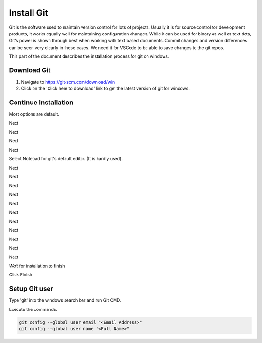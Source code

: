 Install Git
===========

Git is the software used to maintain version control for lots of projects.    Usually it is for source control for development products, it works equally well for maintaining configuration changes.   While it can be used for binary as well as text data, Git's power is shown through best when working with text based documents.   Commit changes and version differences can be seen very clearly in these cases.   We need it for VSCode to be able to save changes to the git repos.

This part of the document describes the installation process for git on windows.

Download Git
------------

.. image:: images/14-Install-Git.png

#. Navigate to https://git-scm.com/download/win
#. Click on the 'Click here to download' link to get the latest version of git for windows.

Continue Installation
---------------------

Most options are default.

.. image:: images/15.png

Next

.. image:: images/16.png

Next

.. image:: images/17.png

Next

.. image:: images/18.png

Next

.. image:: images/19.png

Select Notepad for git's default editor.   (It is hardly used).

.. image:: images/20.png

Next

.. image:: images/21.png

Next

.. image:: images/22.png

Next

.. image:: images/23.png

Next

.. image:: images/24.png

Next

.. image:: images/25.png

Next

.. image:: images/26.png

Next

.. image:: images/27.png

Next

.. image:: images/28.png

Next

.. image:: images/29.png

Next

.. image:: images/30.png

Next

.. image:: images/31.png

*Wait* for installation to finish

.. image:: images/32.png

Click Finish

Setup Git user
--------------

.. image:: images/47-SetUpGit.png
    :scale: 70%

Type 'git' into the windows search bar and run Git CMD.

.. image:: images/48.png

Execute the commands:

.. code-block:: console

   git config --global user.email "<Email Address>"
   git config --global user.name "<Full Name>"

